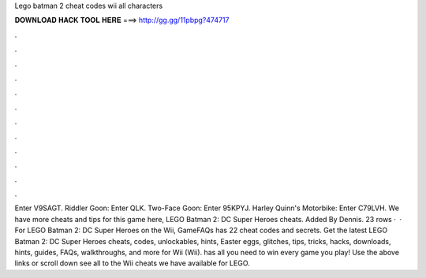 Lego batman 2 cheat codes wii all characters

𝐃𝐎𝐖𝐍𝐋𝐎𝐀𝐃 𝐇𝐀𝐂𝐊 𝐓𝐎𝐎𝐋 𝐇𝐄𝐑𝐄 ===> http://gg.gg/11pbpg?474717

.

.

.

.

.

.

.

.

.

.

.

.

Enter V9SAGT. Riddler Goon: Enter QLK. Two-Face Goon: Enter 95KPYJ. Harley Quinn's Motorbike: Enter C79LVH. We have more cheats and tips for this game here, LEGO Batman 2: DC Super Heroes cheats. Added By Dennis. 23 rows ·  · For LEGO Batman 2: DC Super Heroes on the Wii, GameFAQs has 22 cheat codes and secrets. Get the latest LEGO Batman 2: DC Super Heroes cheats, codes, unlockables, hints, Easter eggs, glitches, tips, tricks, hacks, downloads, hints, guides, FAQs, walkthroughs, and more for Wii (Wii).  has all you need to win every game you play! Use the above links or scroll down see all to the Wii cheats we have available for LEGO.
